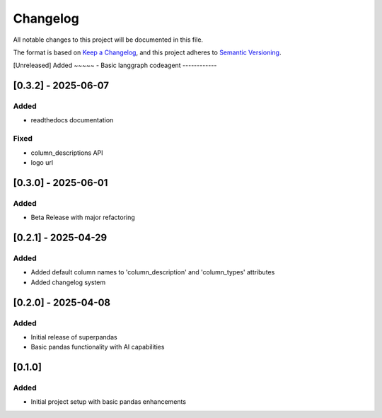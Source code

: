 Changelog
=========

All notable changes to this project will be documented in this file.

The format is based on `Keep a Changelog <https://keepachangelog.com/en/1.0.0/>`_,
and this project adheres to `Semantic Versioning <https://semver.org/spec/v2.0.0.html>`_.

[Unreleased]
Added
~~~~~
- Basic langgraph codeagent
------------

[0.3.2] - 2025-06-07
--------------------

Added
~~~~~
- readthedocs documentation

Fixed
~~~~~
- column_descriptions API
- logo url

[0.3.0] - 2025-06-01
--------------------

Added
~~~~~
- Beta Release with major refactoring

[0.2.1] - 2025-04-29
--------------------

Added
~~~~~
- Added default column names to 'column_description' and 'column_types' attributes
- Added changelog system

[0.2.0] - 2025-04-08
--------------------

Added
~~~~~
- Initial release of superpandas
- Basic pandas functionality with AI capabilities

[0.1.0]
-------

Added
~~~~~
- Initial project setup with basic pandas enhancements

.. [0.3.2]: https://github.com/superpandas-ai/superpandas/compare/v0.3.0...v0.3.2
.. [0.3.0]: https://github.com/superpandas-ai/superpandas/compare/v0.2.1...v0.3.0
.. [0.2.1]: https://github.com/superpandas-ai/superpandas/compare/v0.2.0...v0.2.1
.. [0.2.0]: https://github.com/superpandas-ai/superpandas/compare/v0.1.0...v0.2.0
.. [0.1.0]: https://github.com/superpandas-ai/superpandas/releases/tag/v0.1.0 
.. [0.3.0]: https://github.com/superpandas-ai/superpandas/releases/tag/v0.3.0 